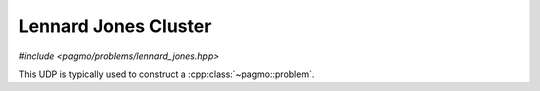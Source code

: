 Lennard Jones Cluster
======================================================

.. versionadded:: 2.11

.. image:: ../../images/lennard_jones.jpg

*#include <pagmo/problems/lennard_jones.hpp>*

.. cpp:namespace-push:: pagmo

.. cpp:class:: lennard_jones

   This user-defined problem (UDP) is a box-constrained continuous single-objecive problem. 
   It represents the minimization of the energy of a cluster of atoms assuming a Lennard-Jones potential between each pair.
   The complexity for computing the objective function scales with the square of the number of atoms.

   The decision vector contains :math:`[z_2, y_3, z_3, x_4, y_4, z_4, ....]` as the cartesian coordinates :math:`x_1, y_1, z_1, x_2, y_2` and :math:`x_3`
   are fixed to zero.

   See: http://doye.chem.ox.ac.uk/jon/structures/LJ.html

This UDP is typically used to construct a :cpp:class:`~pagmo::problem`. 



